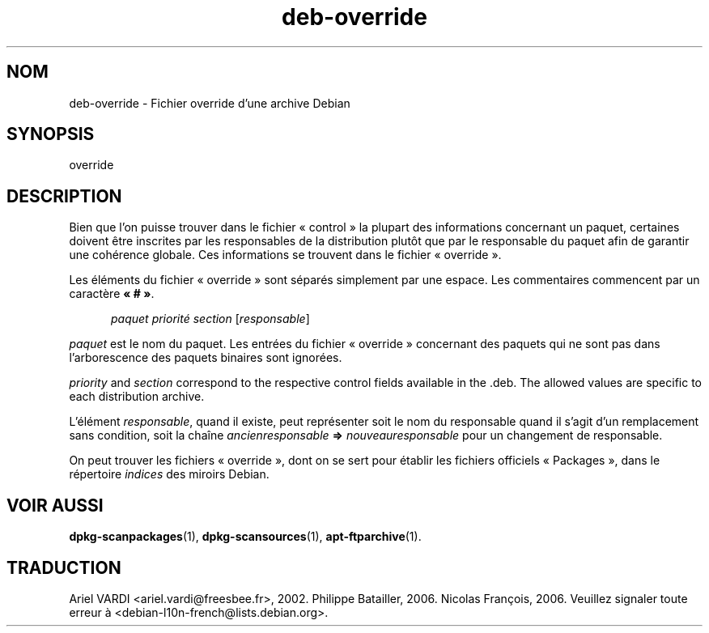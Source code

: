 .\" dpkg manual page - deb-override(5)
.\"
.\" Copyright © 1996 Michael Shields <shields@crosslink.net>
.\" Copyright © 2010 Rapha\(:el Hertzog <hertzog@debian.org>
.\"
.\" This is free software; you can redistribute it and/or modify
.\" it under the terms of the GNU General Public License as published by
.\" the Free Software Foundation; either version 2 of the License, or
.\" (at your option) any later version.
.\"
.\" This is distributed in the hope that it will be useful,
.\" but WITHOUT ANY WARRANTY; without even the implied warranty of
.\" MERCHANTABILITY or FITNESS FOR A PARTICULAR PURPOSE.  See the
.\" GNU General Public License for more details.
.\"
.\" You should have received a copy of the GNU General Public License
.\" along with this program.  If not, see <https://www.gnu.org/licenses/>.
.
.\"*******************************************************************
.\"
.\" This file was generated with po4a. Translate the source file.
.\"
.\"*******************************************************************
.TH deb\-override 5 2018-10-08 1.19.2 "suite dpkg"
.nh
.SH NOM
deb\-override \- Fichier override d'une archive Debian
.
.SH SYNOPSIS
override
.
.SH DESCRIPTION
Bien que l'on puisse trouver dans le fichier \(Fo\ control\ \(Fc la plupart des
informations concernant un paquet, certaines doivent \(^etre inscrites par les
responsables de la distribution plut\(^ot que par le responsable du paquet afin
de garantir une coh\('erence globale. Ces informations se trouvent dans le
fichier \(Fo\ override\ \(Fc.
.PP
Les \('el\('ements du fichier \(Fo\ override\ \(Fc sont s\('epar\('es simplement par une
espace. Les commentaires commencent par un caract\(`ere \fB\(Fo\ #\ \(Fc\fP.
.PP
.in +5
\fIpaquet\fP \fIpriorit\('e\fP \fIsection\fP [\fIresponsable\fP]
.in -5
.PP
\fIpaquet\fP est le nom du paquet. Les entr\('ees du fichier \(Fo\ override\ \(Fc
concernant des paquets qui ne sont pas dans l'arborescence des paquets
binaires sont ignor\('ees.
.PP
\fIpriority\fP and \fIsection\fP correspond to the respective control fields
available in the .deb. The allowed values are specific to each distribution
archive.
.PP
L'\('el\('ement \fIresponsable\fP, quand il existe, peut repr\('esenter soit le nom du
responsable quand il s'agit d'un remplacement sans condition, soit la cha\(^ine
\fIancienresponsable\fP \fB=>\fP \fInouveauresponsable\fP pour un changement de
responsable.
.PP
On peut trouver les fichiers \(Fo\ override\ \(Fc, dont on se sert pour \('etablir les
fichiers officiels \(Fo\ Packages\ \(Fc, dans le r\('epertoire \fIindices\fP des miroirs
Debian.
.
.SH "VOIR AUSSI"
.ad l
\fBdpkg\-scanpackages\fP(1), \fBdpkg\-scansources\fP(1), \fBapt\-ftparchive\fP(1).
.SH TRADUCTION
Ariel VARDI <ariel.vardi@freesbee.fr>, 2002.
Philippe Batailler, 2006.
Nicolas Fran\(,cois, 2006.
Veuillez signaler toute erreur \(`a <debian\-l10n\-french@lists.debian.org>.
